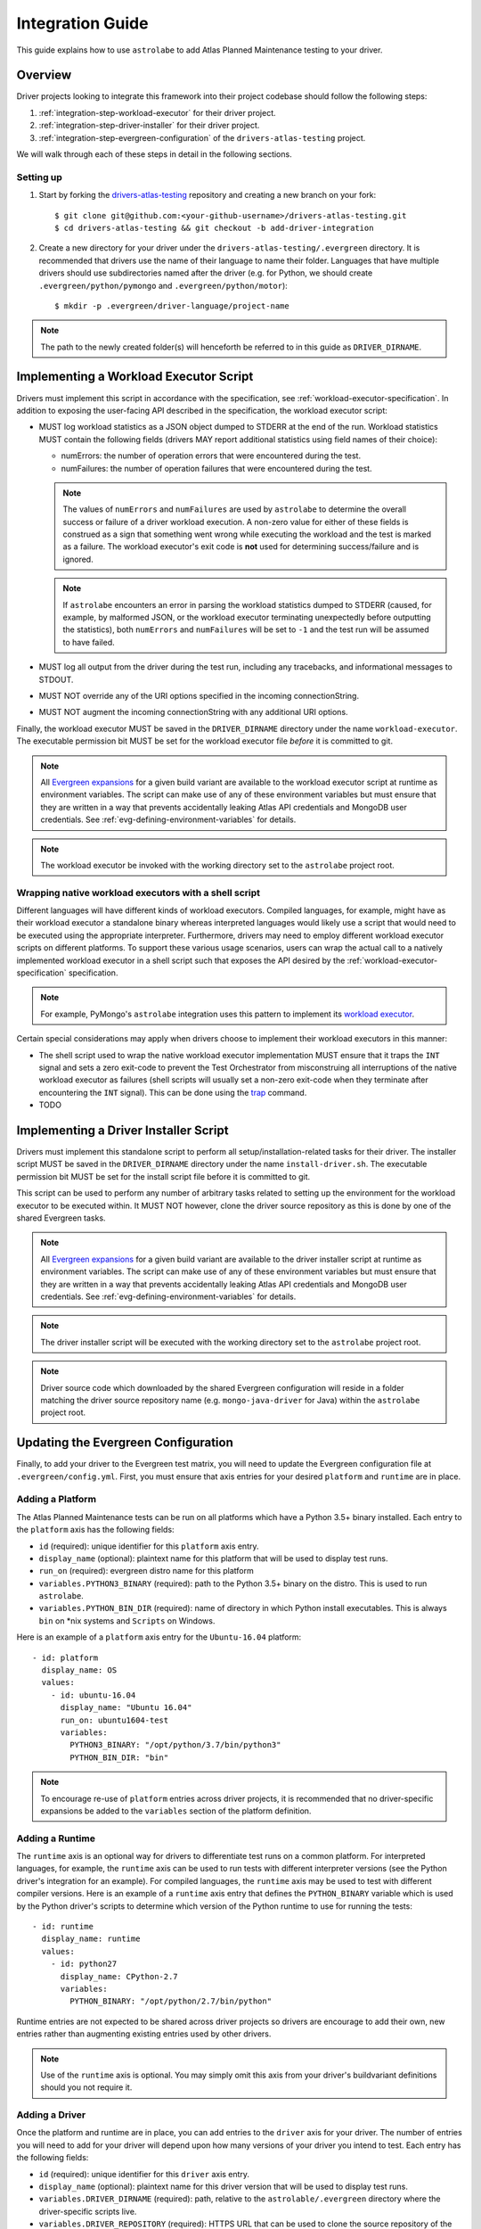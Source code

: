 .. _integration-guide:

Integration Guide
=================

This guide explains how to use ``astrolabe`` to add Atlas Planned Maintenance testing to your driver.


--------
Overview
--------

Driver projects looking to integrate this framework into their project codebase should follow the following steps:

#. :ref:`integration-step-workload-executor` for their driver project.
#. :ref:`integration-step-driver-installer` for their driver project.
#. :ref:`integration-step-evergreen-configuration` of the ``drivers-atlas-testing`` project.


We will walk through each of these steps in detail in the following sections.

Setting up
----------

#. Start by forking the `drivers-atlas-testing <https://github.com/mongodb-labs/drivers-atlas-testing>`_
   repository and creating a new branch on your fork::

     $ git clone git@github.com:<your-github-username>/drivers-atlas-testing.git
     $ cd drivers-atlas-testing && git checkout -b add-driver-integration

#. Create a new directory for your driver under the ``drivers-atlas-testing/.evergreen`` directory.
   It is recommended that drivers use the name of their language to name their folder.
   Languages that have multiple drivers should use subdirectories named after the driver (e.g. for Python,
   we should create ``.evergreen/python/pymongo`` and ``.evergreen/python/motor``)::

   $ mkdir -p .evergreen/driver-language/project-name

.. note::

   The path to the newly created folder(s) will henceforth be referred to in this guide as ``DRIVER_DIRNAME``.


.. _integration-step-workload-executor:

---------------------------------------
Implementing a Workload Executor Script
---------------------------------------

Drivers must implement this script in accordance with the specification, see
:ref:`workload-executor-specification`. In addition to exposing the user-facing API described in the specification,
the workload executor script:

* MUST log workload statistics as a JSON object dumped to STDERR at the end of the run. Workload statistics MUST
  contain the following fields (drivers MAY report additional statistics using field names of their choice):

  * numErrors: the number of operation errors that were encountered during the test.
  * numFailures: the number of operation failures that were encountered during the test.

  .. note::

     The values of ``numErrors`` and ``numFailures`` are used by ``astrolabe`` to determine the overall success or
     failure of a driver workload execution. A non-zero value for either of these fields is construed as a sign that
     something went wrong while executing the workload and the test is marked as a failure. The workload executor's
     exit code is **not** used for determining success/failure and is ignored.

  .. note::

     If ``astrolabe`` encounters an error in parsing the workload statistics dumped to STDERR (caused, for example, by
     malformed JSON, or the workload executor terminating unexpectedly before outputting the statistics), both
     ``numErrors`` and ``numFailures`` will be set to ``-1`` and the test run will be assumed to have failed.

* MUST log all output from the driver during the test run, including any tracebacks, and informational messages to
  STDOUT.
* MUST NOT override any of the URI options specified in the incoming connectionString.
* MUST NOT augment the incoming connectionString with any additional URI options.

Finally, the workload executor MUST be saved in the ``DRIVER_DIRNAME`` directory under the name
``workload-executor``. The executable permission bit MUST be set for the workload executor file *before* it is
committed to git.

.. note::

   All `Evergreen expansions <https://github.com/evergreen-ci/evergreen/wiki/Project-Files#expansions>`_
   for a given build variant are available to the workload executor script at runtime as environment variables.
   The script can make use of any of these environment variables but must ensure that they are written in a way that
   prevents accidentally leaking Atlas API credentials and MongoDB user credentials. See
   :ref:`evg-defining-environment-variables` for details.

.. note::

   The workload executor be invoked with the working directory set to the ``astrolabe`` project root.


Wrapping native workload executors with a shell script
------------------------------------------------------

Different languages will have different kinds of workload executors. Compiled languages, for example, might have
as their workload executor a standalone binary whereas interpreted languages would likely use a script that
would need to be executed using the appropriate interpreter. Furthermore, drivers may need to employ different
workload executor scripts on different platforms. To support these various usage scenarios, users can
wrap the actual call to a natively implemented workload executor in a shell script such that exposes the
API desired by the :ref:`workload-executor-specification` specification.

.. note::

   For example, PyMongo's ``astrolabe`` integration uses this pattern to implement its
   `workload executor <https://github.com/mongodb-labs/drivers-atlas-testing/blob/master/.evergreen/python/pymongo/workload-executor>`_.


Certain special considerations may apply when drivers choose to implement their workload executors in this manner:

* The shell script used to wrap the native workload executor implementation MUST ensure that it traps the
  ``INT`` signal and sets a zero exit-code to prevent the Test Orchestrator from misconstruing all interruptions
  of the native workload executor as failures (shell scripts will usually set a non-zero exit-code when they
  terminate after encountering the ``INT`` signal). This can be done using the
  `trap <http://man7.org/linux/man-pages/man1/trap.1p.html>`_ command.
* TODO

.. _integration-step-driver-installer:

--------------------------------------
Implementing a Driver Installer Script
--------------------------------------

Drivers must implement this standalone script to perform all setup/installation-related tasks for their driver.
The installer script MUST be saved in the ``DRIVER_DIRNAME`` directory under the name ``install-driver.sh``.
The executable permission bit MUST be set for the install script file before it is committed to git.

This script can be used to perform any number of arbitrary tasks related to setting up the environment for
the workload executor to be executed within. It MUST NOT however, clone the driver source repository as this
is done by one of the shared Evergreen tasks.

.. note::

   All `Evergreen expansions <https://github.com/evergreen-ci/evergreen/wiki/Project-Files#expansions>`_
   for a given build variant are available to the driver installer script at runtime as environment variables.
   The script can make use of any of these environment variables but must ensure that they are written in a way that
   prevents accidentally leaking Atlas API credentials and MongoDB user credentials. See
   :ref:`evg-defining-environment-variables` for details.

.. note::

   The driver installer script will be executed with the working directory set to the ``astrolabe`` project root.

.. note::

   Driver source code which downloaded by the shared Evergreen configuration will reside in a folder matching
   the driver source repository name (e.g. ``mongo-java-driver`` for Java) within the ``astrolabe`` project root.


.. _integration-step-evergreen-configuration:

------------------------------------
Updating the Evergreen Configuration
------------------------------------

Finally, to add your driver to the Evergreen test matrix, you will need to update the Evergreen configuration file
at ``.evergreen/config.yml``. First, you must ensure that axis entries for your desired ``platform`` and ``runtime``
are in place.

.. _evg-adding-a-platform:

Adding a Platform
-----------------

The Atlas Planned Maintenance tests can be run on all platforms which have a Python 3.5+ binary installed.
Each entry to the ``platform`` axis has the following fields:

* ``id`` (required): unique identifier for this ``platform`` axis entry.
* ``display_name`` (optional): plaintext name for this platform that will be used to display test runs.
* ``run_on`` (required): evergreen distro name for this platform
* ``variables.PYTHON3_BINARY`` (required): path to the Python 3.5+ binary on the distro. This is used to run
  ``astrolabe``.
* ``variables.PYTHON_BIN_DIR`` (required): name of directory in which Python install executables. This is always
  ``bin`` on \*nix systems and ``Scripts`` on Windows.

Here is an example of a ``platform`` axis entry for the ``Ubuntu-16.04`` platform::

  - id: platform
    display_name: OS
    values:
      - id: ubuntu-16.04
        display_name: "Ubuntu 16.04"
        run_on: ubuntu1604-test
        variables:
          PYTHON3_BINARY: "/opt/python/3.7/bin/python3"
          PYTHON_BIN_DIR: "bin"

.. note::

  To encourage re-use of ``platform`` entries across driver projects, it is recommended that no driver-specific
  expansions be added to the ``variables`` section of the platform definition.

.. _evg-adding-a-runtime:

Adding a Runtime
----------------

The ``runtime`` axis is an optional way for drivers to differentiate test runs on a common platform.
For interpreted languages, for example, the ``runtime`` axis can be used to run tests with different interpreter
versions (see the Python driver's integration for an example). For compiled languages, the ``runtime`` axis may be
used to test with different compiler versions. Here is an example of a ``runtime`` axis entry that defines the
``PYTHON_BINARY`` variable which is used by the Python driver's scripts to determine which version of the Python
runtime to use for running the tests::

  - id: runtime
    display_name: runtime
    values:
      - id: python27
        display_name: CPython-2.7
        variables:
          PYTHON_BINARY: "/opt/python/2.7/bin/python"

Runtime entries are not expected to be shared across driver projects so drivers are encourage to add their own,
new entries rather than augmenting existing entries used by other drivers.

.. note::

   Use of the ``runtime`` axis is optional. You may simply omit this axis from your driver's buildvariant
   definitions should you not require it.

.. _evg-adding-a-driver:

Adding a Driver
---------------

Once the platform and runtime are in place, you can add entries to the ``driver`` axis for your driver.
The number of entries you will need to add for your driver will depend upon how many versions of your driver
you intend to test. Each entry has the following fields:

* ``id`` (required): unique identifier for this ``driver`` axis entry.
* ``display_name`` (optional): plaintext name for this driver version that will be used to display test runs.
* ``variables.DRIVER_DIRNAME`` (required): path, relative to the ``astrolable/.evergreen`` directory where the
  driver-specific scripts live.
* ``variables.DRIVER_REPOSITORY`` (required): HTTPS URL that can be used to clone the source repository of the
  driver to be tested.
* ``variables.DRIVER_REVISION`` (required): git revision-id corresponding to the driver version that is to be tested.
  This can be a branch name (e.g. ``"master"``) or a tag (e.g. ``"1.0.0"``).

All additional expansions that are relied upon by the driver's install and/or workload executor scripts
should also be declared in the ``variables`` section of the driver definition. Finally, an entry can be added to
the ``buildvariants`` to run the tests on the desired ``driver``, ``platform``, and ``runtime`` combinations.
It is recommended that drivers use the ``all`` task tag to to enable all tests on their driver.

Here is an example of the ``driver``-axis entry for the Python driver::

  - id: driver
    display_name: driver
    values:
      - id: pymongo-master
        display_name: "PyMongo (master)"
        variables:
          DRIVER_DIRNAME: "python/pymongo"
          DRIVER_REPOSITORY: "https://github.com/mongodb/mongo-python-driver"
          DRIVER_REVISION: "master"
          PYMONGO_VIRTUALENV_NAME: "pymongotestvenv"

And the corresponding buildvariant definition::

  buildvariants:
  - matrix_name: "tests-python"
    matrix_spec:
      driver: ["pymongo-master"]
      platform: ["ubuntu-16.04"]
      runtime: ["python27"]
    display_name: "${driver} ${platform} ${runtime}"
    tasks:
      - ".all"

.. _evg-defining-environment-variables:

------------------------------
Defining Environment Variables
------------------------------

There are 2 places where you can define the variables needed by your driver's integration scripts
in the Evergreen configuration file:

* The ``driver``-axis: ``key: value`` pairs added to the ``variables`` field of an entry in this axis
  will be available to the driver installer and workload executor scripts as environment variables at runtime.
  This is the ideal place to define variables that are common across all buildvariants of a particular driver.
  See :ref:`evg-adding-a-driver` for details.
* The ``runtime``-axis: ``key-value`` pairs added to the ``variables`` field on an entry in this axis
  will be available to the driver installer and workload executor scripts as environment variables at runtime, provided
  the buildvariant uses the ``runtime`` axis (use of this axis is optional). This is the ideal place to define
  variables that vary across buildvariants for a particular driver. See :ref:`evg-adding-a-runtime` for details.

.. note::

  To encourage re-use of ``platform`` entries across driver projects, it is recommended that no driver-specific
  expansions be added to the ``variables`` section of the platform definition.

.. note::

  Users are asked to be extra cautious while dealing with environment variables that contain sensitive secrets.
  Using these variables in a script that sets ``-xtrace`` can, for instance, result in leaking these secrets
  into Evergreen's log output.
